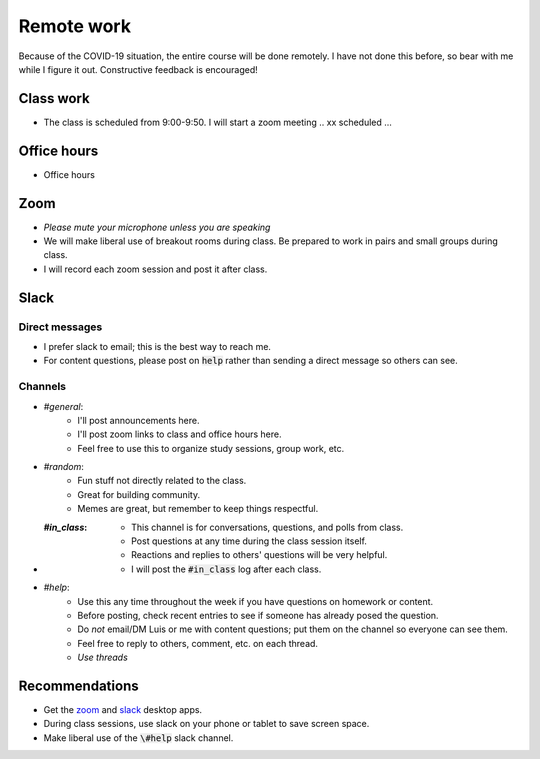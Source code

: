 
Remote work
===========

Because of the COVID-19 situation, the entire course will be done remotely.
I have not done this before, so bear with me while I figure it out.  Constructive
feedback is encouraged!

Class work
----------
+ The class is scheduled from 9:00-9:50.  I will start a zoom meeting .. xx scheduled ...

Office hours
------------
+ Office hours

Zoom
----

+ *Please mute your microphone unless you are speaking*
+ We will make liberal use of breakout rooms during class.  Be prepared to
  work in pairs and small groups during class.
+ I will record each zoom session and post it after class.

Slack
-----

Direct messages
...............

+ I prefer slack to email; this is the best way to reach me.
+ For content questions, please post on :code:`help` rather than sending a
  direct message so others can see.


Channels
........

+ `#general`:
    + I'll post announcements here.
    + I'll post zoom links to class and office hours here.
    + Feel free to use this to organize study sessions, group work, etc.

+ `#random`:
    + Fun stuff not directly related to the class.
    + Great for building community.
    + Memes are great, but remember to keep things respectful.

+ :`#in_class`:
    + This channel is for conversations, questions, and polls from class.
    + Post questions at any time during the class session itself.
    + Reactions and replies to others' questions will be very helpful.
    + I will post the :code:`#in_class` log after each class.

+ `#help`:
    + Use this any time throughout the week if you have questions on homework or
      content.
    + Before posting, check recent entries to see if someone has already posed
      the question.
    + Do *not* email/DM Luis or me with content questions; put them on the channel
      so everyone can see them.
    + Feel free to reply to others, comment, etc. on each thread.
    + *Use threads*

Recommendations
---------------

+ Get the `zoom <https://zoom.us/download>`_ and
  `slack <https://slack.com/downloads/>`_ desktop apps.
+ During class sessions, use slack on your phone or tablet to save screen space.
+ Make liberal use of the :code:`\#help` slack channel.
